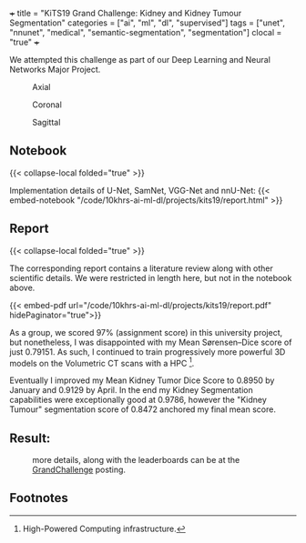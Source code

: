 +++
title = "KiTS19 Grand Challenge: Kidney and Kidney Tumour Segmentation"
categories = ["ai", "ml", "dl", "supervised"]
tags = ["unet", "nnunet", "medical", "semantic-segmentation", "segmentation"]
clocal = "true"
+++

We attempted this challenge as part of our Deep Learning and Neural Networks Major Project.


#+BEGIN_CENTER
#+ATTR_HTML: :width 300px
#+CAPTION: Axial
[[/code/10khrs-ai-ml-dl/projects/kits19/axial.gif]]
#+ATTR_HTML: :width 300px
#+CAPTION: Coronal
[[/code/10khrs-ai-ml-dl/projects/kits19/coronal.gif]]
#+ATTR_HTML: :width 300px
#+CAPTION: Sagittal
[[/code/10khrs-ai-ml-dl/projects/kits19/sagittal.gif]]
#+END_CENTER


** Notebook

{{< collapse-local folded="true" >}}

Implementation details of U-Net, SamNet, VGG-Net and nnU-Net:
{{< embed-notebook "/code/10khrs-ai-ml-dl/projects/kits19/report.html" >}}


** Report
{{< collapse-local folded="true" >}}

The corresponding report contains a literature review along with other scientific details. We were restricted in length here, but not in the notebook above.

{{< embed-pdf url="/code/10khrs-ai-ml-dl/projects/kits19/report.pdf" hidePaginator="true">}}

As a group, we scored 97% (assignment score) in this university project, but nonetheless, I was disappointed with my Mean Sørensen–Dice score of just 0.79151. As such, I continued to train progressively more powerful 3D models on the Volumetric CT scans with a HPC [fn:1].

Eventually I improved my Mean Kidney Tumor Dice Score to 0.8950 by January and 0.9129 by April. In the end my Kidney Segmentation capabilities were exceptionally good at 0.9786, however the "Kidney Tumour" segmentation score of 0.8472 anchored my final mean score.

** Result:

#+CAPTION: more details, along with the leaderboards can be at the [[https://kits19.grand-challenge.org/evaluation/challenge/leaderboard/][GrandChallenge]] posting.
[[/code/10khrs-ai-ml-dl/projects/kits19/results.png]]

** Footnotes

[fn:1] High-Powered Computing infrastructure. 
